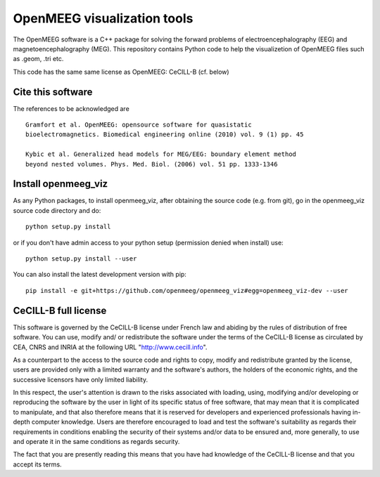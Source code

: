 OpenMEEG visualization tools
============================

The OpenMEEG software is a C++ package for solving the forward
problems of electroencephalography (EEG) and magnetoencephalography (MEG).
This repository contains Python code to help the visualizetion of
OpenMEEG files such as .geom, .tri etc.

This code has the same same license as OpenMEEG: CeCILL-B (cf. below)

Cite this software
------------------

The references to be acknowledged are ::

    Gramfort et al. OpenMEEG: opensource software for quasistatic
    bioelectromagnetics. Biomedical engineering online (2010) vol. 9 (1) pp. 45

    Kybic et al. Generalized head models for MEG/EEG: boundary element method
    beyond nested volumes. Phys. Med. Biol. (2006) vol. 51 pp. 1333-1346

.. image:: http://biomaj.genouest.org/wp-content/uploads/2011/07/logo-inria_im.png


Install openmeeg_viz
--------------------

As any Python packages, to install openmeeg_viz, after obtaining the source code
(e.g. from git), go in the openmeeg_viz source code directory and do::

    python setup.py install

or if you don't have admin access to your python setup (permission denied
when install) use::

    python setup.py install --user

You can also install the latest development version with pip::

    pip install -e git+https://github.com/openmeeg/openmeeg_viz#egg=openmeeg_viz-dev --user


CeCILL-B full license
---------------------

This software is governed by the CeCILL-B license under French law and
abiding by the rules of distribution of free software. You can use,
modify and/ or redistribute the software under the terms of the CeCILL-B
license as circulated by CEA, CNRS and INRIA at the following URL
"http://www.cecill.info".

As a counterpart to the access to the source code and rights to copy,
modify and redistribute granted by the license, users are provided only
with a limited warranty and the software's authors, the holders of the
economic rights, and the successive licensors have only limited
liability.

In this respect, the user's attention is drawn to the risks associated
with loading, using, modifying and/or developing or reproducing the
software by the user in light of its specific status of free software,
that may mean that it is complicated to manipulate, and that also
therefore means that it is reserved for developers and experienced
professionals having in-depth computer knowledge. Users are therefore
encouraged to load and test the software's suitability as regards their
requirements in conditions enabling the security of their systems and/or
data to be ensured and, more generally, to use and operate it in the
same conditions as regards security.

The fact that you are presently reading this means that you have had
knowledge of the CeCILL-B license and that you accept its terms.

